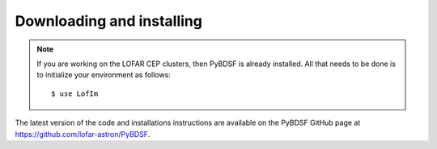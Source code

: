 .. _installing:

**************************
Downloading and installing
**************************
.. note::

    If you are working on the LOFAR CEP clusters, then PyBDSF is already installed. All that needs to be done is to initialize your environment as follows::

        $ use LofIm

The latest version of the code and installations instructions are available on the PyBDSF GitHub page at https://github.com/lofar-astron/PyBDSF.
